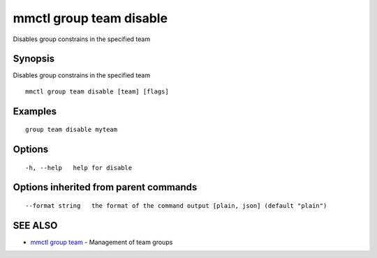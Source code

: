 .. _mmctl_group_team_disable:

mmctl group team disable
------------------------

Disables group constrains in the specified team

Synopsis
~~~~~~~~


Disables group constrains in the specified team

::

  mmctl group team disable [team] [flags]

Examples
~~~~~~~~

::

    group team disable myteam

Options
~~~~~~~

::

  -h, --help   help for disable

Options inherited from parent commands
~~~~~~~~~~~~~~~~~~~~~~~~~~~~~~~~~~~~~~

::

      --format string   the format of the command output [plain, json] (default "plain")

SEE ALSO
~~~~~~~~

* `mmctl group team <mmctl_group_team.rst>`_ 	 - Management of team groups

